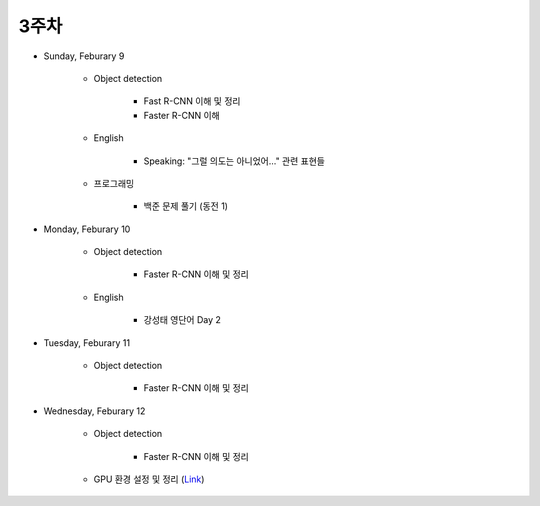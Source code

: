 ======
3주차
======

* Sunday, Feburary 9

    * Object detection

        * Fast R-CNN 이해 및 정리
        * Faster R-CNN 이해
    
    * English

        * Speaking: "그럴 의도는 아니었어..." 관련 표현들

    * 프로그래밍

        * 백준 문제 풀기 (동전 1)

* Monday, Feburary 10

    * Object detection

        * Faster R-CNN 이해 및 정리

    * English

        * 강성태 영단어 Day 2

* Tuesday, Feburary 11

    * Object detection

        * Faster R-CNN 이해 및 정리

* Wednesday, Feburary 12

    * Object detection

        * Faster R-CNN 이해 및 정리

    * GPU 환경 설정 및 정리 (`Link <https://oi.readthedocs.io/en/latest/packages/gpu_env.html>`_)
